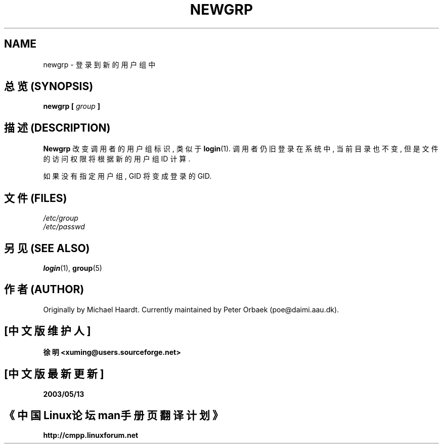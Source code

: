 .\" Original author unknown.  This man page is in the public domain.
.\" Modified Sat Oct  9 17:46:48 1993 by faith@cs.unc.edu
.TH NEWGRP 1 "9 October 1993" "Linux 1.2" "Linux Programmer's Manual"

.SH NAME
newgrp \- 登录到新的用户组中

.SH "总览 (SYNOPSIS)"
.BI "newgrp [ " group " ]"

.SH "描述 (DESCRIPTION)"
.B Newgrp
改变 调用者 的 用户组标识, 类似于
.BR login (1).
调用者 仍旧 登录 在 系统 中, 当前目录 也不变, 但是 文件的访问权限 将 根据
新的 用户组 ID 计算.
.LP
如果 没有 指定 用户组, GID 将 变成 登录 的 GID.
.LP

.SH "文件 (FILES)"
.I /etc/group
.br
.I /etc/passwd

.SH "另见 (SEE ALSO)"
.BR login "(1), " group (5)

.SH "作者 (AUTHOR)"
Originally by Michael Haardt. Currently maintained by 
Peter Orbaek (poe@daimi.aau.dk).

.SH "[中文版维护人]"
.B 徐明 <xuming@users.sourceforge.net>
.SH "[中文版最新更新]"
.BR 2003/05/13
.SH "《中国Linux论坛man手册页翻译计划》"
.BI http://cmpp.linuxforum.net
